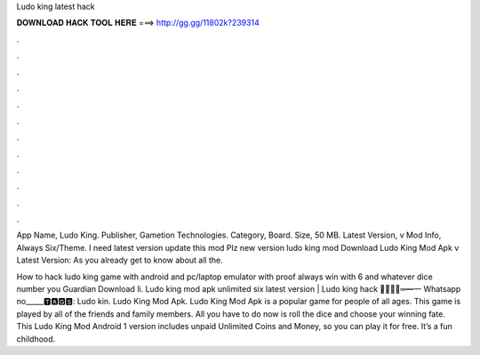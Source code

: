 Ludo king latest hack



𝐃𝐎𝐖𝐍𝐋𝐎𝐀𝐃 𝐇𝐀𝐂𝐊 𝐓𝐎𝐎𝐋 𝐇𝐄𝐑𝐄 ===> http://gg.gg/11802k?239314



.



.



.



.



.



.



.



.



.



.



.



.

App Name, Ludo King. Publisher, Gametion Technologies. Category, Board. Size, 50 MB. Latest Version, v Mod Info, Always Six/Theme. I need latest version update this mod Plz new version ludo king mod  Download Ludo King Mod Apk v Latest Version: As you already get to know about all the.

How to hack ludo king game with android and pc/laptop emulator with proof always win with 6 and whatever dice number you  Guardian Download li. Ludo king mod apk unlimited six latest version | Ludo king hack ︻̷̿┻̿═━一 Whatsapp no_____🆃🅰🅶🆂: Ludo kin. Ludo King Mod Apk. Ludo King Mod Apk is a popular game for people of all ages. This game is played by all of the friends and family members. All you have to do now is roll the dice and choose your winning fate. This Ludo King Mod Android 1 version includes unpaid Unlimited Coins and Money, so you can play it for free. It’s a fun childhood.
